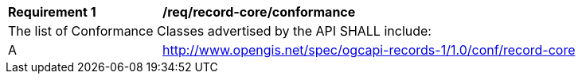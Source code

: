 [[req_record-core_conformance]]
[width="90%",cols="2,6a"]
|===
^|*Requirement {counter:req-id}* |*/req/record-core/conformance*
2+|The list of Conformance Classes advertised by the API SHALL include:
^|A |http://www.opengis.net/spec/ogcapi-records-1/1.0/conf/record-core
|===

